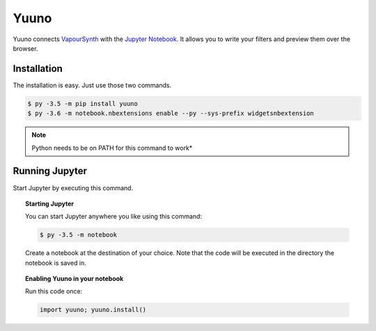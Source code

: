 Yuuno
=====

.. image:: https://img.shields.io/badge/version-0.2.0-blue.svg?style=flat-square
.. image:: https://img.shields.io/badge/vapoursynth-R36-brightgreen.svg?style=flat-square
.. image:: https://img.shields.io/badge/vapoursynth-R35-green.svg?style=flat-square


Yuuno connects `VapourSynth <http://vapoursynth.com>`_ with the `Jupyter Notebook <http://jupyter.org>`_. It allows you to write your filters and preview them over the browser.

Installation
------------

The installation is easy. Just use those two commands.

.. code:: batch

   $ py -3.5 -m pip install yuuno
   $ py -3.6 -m notebook.nbextensions enable --py --sys-prefix widgetsnbextension

.. note::

   Python needs to be on PATH for this command to work*

Running Jupyter
---------------

Start Jupyter by executing this command.

.. topic:: Starting Jupyter

  You can start Jupyter anywhere you like using this command:

  .. code:: bash

     $ py -3.5 -m notebook

  Create a notebook at the destination of your choice. Note that the code will be executed in the directory the notebook is saved in.

.. topic:: Enabling Yuuno in your notebook

  Run this code once:

  .. code:: python

    import yuuno; yuuno.install()

